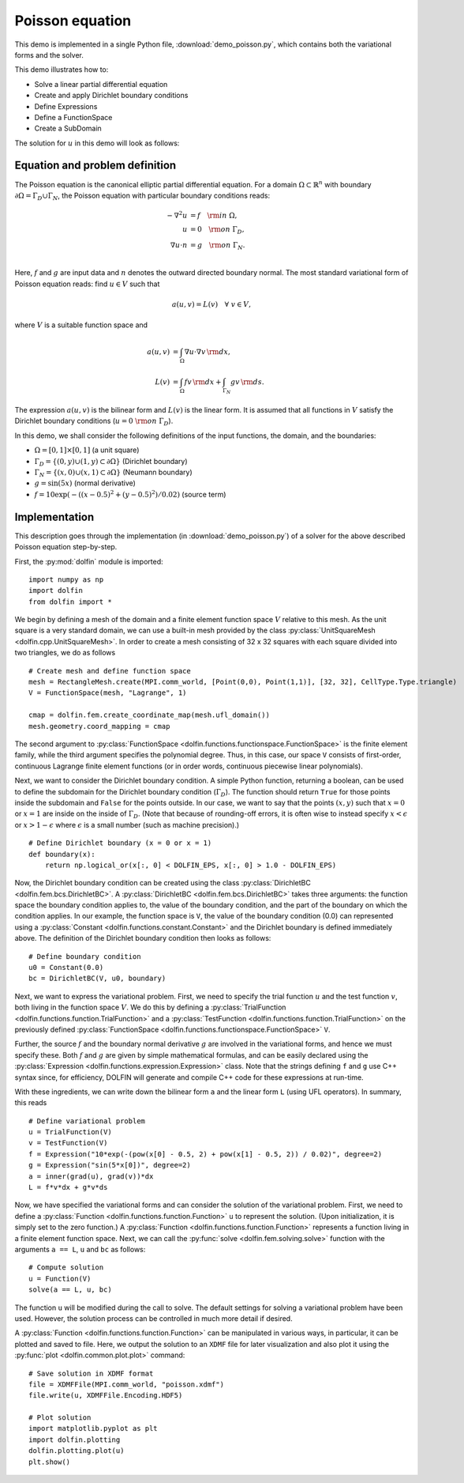 
.. _demo_poisson_equation:

Poisson equation
================

This demo is implemented in a single Python file,
:download:`demo_poisson.py`, which contains both the variational forms
and the solver.

This demo illustrates how to:

* Solve a linear partial differential equation
* Create and apply Dirichlet boundary conditions
* Define Expressions
* Define a FunctionSpace
* Create a SubDomain

The solution for :math:`u` in this demo will look as follows:

.. image:: poisson_u.png
   :scale: 75 %


Equation and problem definition
-------------------------------

The Poisson equation is the canonical elliptic partial differential
equation.  For a domain :math:`\Omega \subset \mathbb{R}^n` with
boundary :math:`\partial \Omega = \Gamma_{D} \cup \Gamma_{N}`, the
Poisson equation with particular boundary conditions reads:

.. math::
   - \nabla^{2} u &= f \quad {\rm in} \ \Omega, \\
                u &= 0 \quad {\rm on} \ \Gamma_{D}, \\
                \nabla u \cdot n &= g \quad {\rm on} \ \Gamma_{N}. \\

Here, :math:`f` and :math:`g` are input data and :math:`n` denotes the
outward directed boundary normal. The most standard variational form
of Poisson equation reads: find :math:`u \in V` such that

.. math::
   a(u, v) = L(v) \quad \forall \ v \in V,

where :math:`V` is a suitable function space and

.. math::
   a(u, v) &= \int_{\Omega} \nabla u \cdot \nabla v \, {\rm d} x, \\
   L(v)    &= \int_{\Omega} f v \, {\rm d} x
   + \int_{\Gamma_{N}} g v \, {\rm d} s.

The expression :math:`a(u, v)` is the bilinear form and :math:`L(v)`
is the linear form. It is assumed that all functions in :math:`V`
satisfy the Dirichlet boundary conditions (:math:`u = 0 \ {\rm on} \
\Gamma_{D}`).

In this demo, we shall consider the following definitions of the input
functions, the domain, and the boundaries:

* :math:`\Omega = [0,1] \times [0,1]` (a unit square)
* :math:`\Gamma_{D} = \{(0, y) \cup (1, y) \subset \partial \Omega\}`
  (Dirichlet boundary)
* :math:`\Gamma_{N} = \{(x, 0) \cup (x, 1) \subset \partial \Omega\}`
  (Neumann boundary)
* :math:`g = \sin(5x)` (normal derivative)
* :math:`f = 10\exp(-((x - 0.5)^2 + (y - 0.5)^2) / 0.02)` (source
  term)


Implementation
--------------

This description goes through the implementation (in
:download:`demo_poisson.py`) of a solver for the above described
Poisson equation step-by-step.

First, the :py:mod:`dolfin` module is imported: ::

    import numpy as np
    import dolfin
    from dolfin import *

We begin by defining a mesh of the domain and a finite element
function space :math:`V` relative to this mesh. As the unit square is
a very standard domain, we can use a built-in mesh provided by the
class :py:class:`UnitSquareMesh <dolfin.cpp.UnitSquareMesh>`. In order
to create a mesh consisting of 32 x 32 squares with each square
divided into two triangles, we do as follows ::

    # Create mesh and define function space
    mesh = RectangleMesh.create(MPI.comm_world, [Point(0,0), Point(1,1)], [32, 32], CellType.Type.triangle)
    V = FunctionSpace(mesh, "Lagrange", 1)

    cmap = dolfin.fem.create_coordinate_map(mesh.ufl_domain())
    mesh.geometry.coord_mapping = cmap

The second argument to :py:class:`FunctionSpace
<dolfin.functions.functionspace.FunctionSpace>` is the finite element
family, while the third argument specifies the polynomial
degree. Thus, in this case, our space ``V`` consists of first-order,
continuous Lagrange finite element functions (or in order words,
continuous piecewise linear polynomials).

Next, we want to consider the Dirichlet boundary condition. A simple
Python function, returning a boolean, can be used to define the
subdomain for the Dirichlet boundary condition (:math:`\Gamma_D`). The
function should return ``True`` for those points inside the subdomain
and ``False`` for the points outside. In our case, we want to say that
the points :math:`(x, y)` such that :math:`x = 0` or :math:`x = 1` are
inside on the inside of :math:`\Gamma_D`. (Note that because of
rounding-off errors, it is often wise to instead specify :math:`x <
\epsilon` or :math:`x > 1 - \epsilon` where :math:`\epsilon` is a
small number (such as machine precision).) ::

    # Define Dirichlet boundary (x = 0 or x = 1)
    def boundary(x):
        return np.logical_or(x[:, 0] < DOLFIN_EPS, x[:, 0] > 1.0 - DOLFIN_EPS)

Now, the Dirichlet boundary condition can be created using the class
:py:class:`DirichletBC <dolfin.fem.bcs.DirichletBC>`. A
:py:class:`DirichletBC <dolfin.fem.bcs.DirichletBC>` takes three
arguments: the function space the boundary condition applies to, the
value of the boundary condition, and the part of the boundary on which
the condition applies. In our example, the function space is ``V``,
the value of the boundary condition (0.0) can represented using a
:py:class:`Constant <dolfin.functions.constant.Constant>` and the
Dirichlet boundary is defined immediately above. The definition of the
Dirichlet boundary condition then looks as follows: ::

    # Define boundary condition
    u0 = Constant(0.0)
    bc = DirichletBC(V, u0, boundary)

Next, we want to express the variational problem.  First, we need to
specify the trial function :math:`u` and the test function :math:`v`,
both living in the function space :math:`V`. We do this by defining a
:py:class:`TrialFunction <dolfin.functions.function.TrialFunction>`
and a :py:class:`TestFunction
<dolfin.functions.function.TrialFunction>` on the previously defined
:py:class:`FunctionSpace
<dolfin.functions.functionspace.FunctionSpace>` ``V``.

Further, the source :math:`f` and the boundary normal derivative
:math:`g` are involved in the variational forms, and hence we must
specify these. Both :math:`f` and :math:`g` are given by simple
mathematical formulas, and can be easily declared using the
:py:class:`Expression <dolfin.functions.expression.Expression>` class.
Note that the strings defining ``f`` and ``g`` use C++ syntax since,
for efficiency, DOLFIN will generate and compile C++ code for these
expressions at run-time.

With these ingredients, we can write down the bilinear form ``a`` and
the linear form ``L`` (using UFL operators). In summary, this reads ::

    # Define variational problem
    u = TrialFunction(V)
    v = TestFunction(V)
    f = Expression("10*exp(-(pow(x[0] - 0.5, 2) + pow(x[1] - 0.5, 2)) / 0.02)", degree=2)
    g = Expression("sin(5*x[0])", degree=2)
    a = inner(grad(u), grad(v))*dx
    L = f*v*dx + g*v*ds

Now, we have specified the variational forms and can consider the
solution of the variational problem. First, we need to define a
:py:class:`Function <dolfin.functions.function.Function>` ``u`` to
represent the solution. (Upon initialization, it is simply set to the
zero function.) A :py:class:`Function
<dolfin.functions.function.Function>` represents a function living in
a finite element function space. Next, we can call the :py:func:`solve
<dolfin.fem.solving.solve>` function with the arguments ``a == L``,
``u`` and ``bc`` as follows: ::

    # Compute solution
    u = Function(V)
    solve(a == L, u, bc)

The function ``u`` will be modified during the call to solve. The
default settings for solving a variational problem have been
used. However, the solution process can be controlled in much more
detail if desired.

A :py:class:`Function <dolfin.functions.function.Function>` can be
manipulated in various ways, in particular, it can be plotted and
saved to file. Here, we output the solution to an ``XDMF`` file
for later visualization and also plot it using
the :py:func:`plot <dolfin.common.plot.plot>` command: ::

    # Save solution in XDMF format
    file = XDMFFile(MPI.comm_world, "poisson.xdmf")
    file.write(u, XDMFFile.Encoding.HDF5)

    # Plot solution
    import matplotlib.pyplot as plt
    import dolfin.plotting
    dolfin.plotting.plot(u)
    plt.show()
